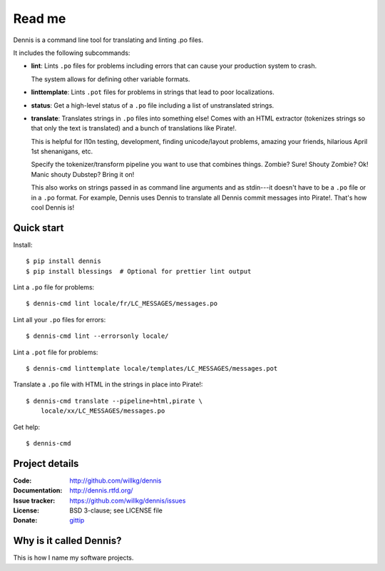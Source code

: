 =======
Read me
=======

Dennis is a command line tool for translating and linting .po files.

It includes the following subcommands:

* **lint**: Lints ``.po`` files for problems including errors that
  can cause your production system to crash.

  The system allows for defining other variable formats.

* **linttemplate**: Lints ``.pot`` files for problems in strings that
  lead to poor localizations.

* **status**: Get a high-level status of a ``.po`` file including
  a list of unstranslated strings.

* **translate**: Translates strings in ``.po`` files into something
  else! Comes with an HTML extractor (tokenizes strings so that only
  the text is translated) and a bunch of translations like
  Pirate!.

  This is helpful for l10n testing, development, finding unicode/layout
  problems, amazing your friends, hilarious April 1st shenanigans, etc.

  Specify the tokenizer/transform pipeline you want to use that combines
  things. Zombie? Sure! Shouty Zombie? Ok! Manic shouty Dubstep? Bring
  it on!

  This also works on strings passed in as command line arguments and
  as stdin---it doesn't have to be a ``.po`` file or in a ``.po``
  format. For example, Dennis uses Dennis to translate all Dennis
  commit messages into Pirate!. That's how cool Dennis is!


Quick start
===========

Install::

    $ pip install dennis
    $ pip install blessings  # Optional for prettier lint output

Lint a ``.po`` file for problems::

    $ dennis-cmd lint locale/fr/LC_MESSAGES/messages.po

Lint all your ``.po`` files for errors::

    $ dennis-cmd lint --errorsonly locale/

Lint a ``.pot`` file for problems::

    $ dennis-cmd linttemplate locale/templates/LC_MESSAGES/messages.pot

Translate a ``.po`` file with HTML in the strings in place into Pirate!::

    $ dennis-cmd translate --pipeline=html,pirate \
        locale/xx/LC_MESSAGES/messages.po

Get help::

    $ dennis-cmd


Project details
===============

:Code:          http://github.com/willkg/dennis
:Documentation: http://dennis.rtfd.org/
:Issue tracker: https://github.com/willkg/dennis/issues
:License:       BSD 3-clause; see LICENSE file
:Donate:        `gittip <https://www.gittip.com/on/github/willkg/>`_


Why is it called Dennis?
========================

This is how I name my software projects.
